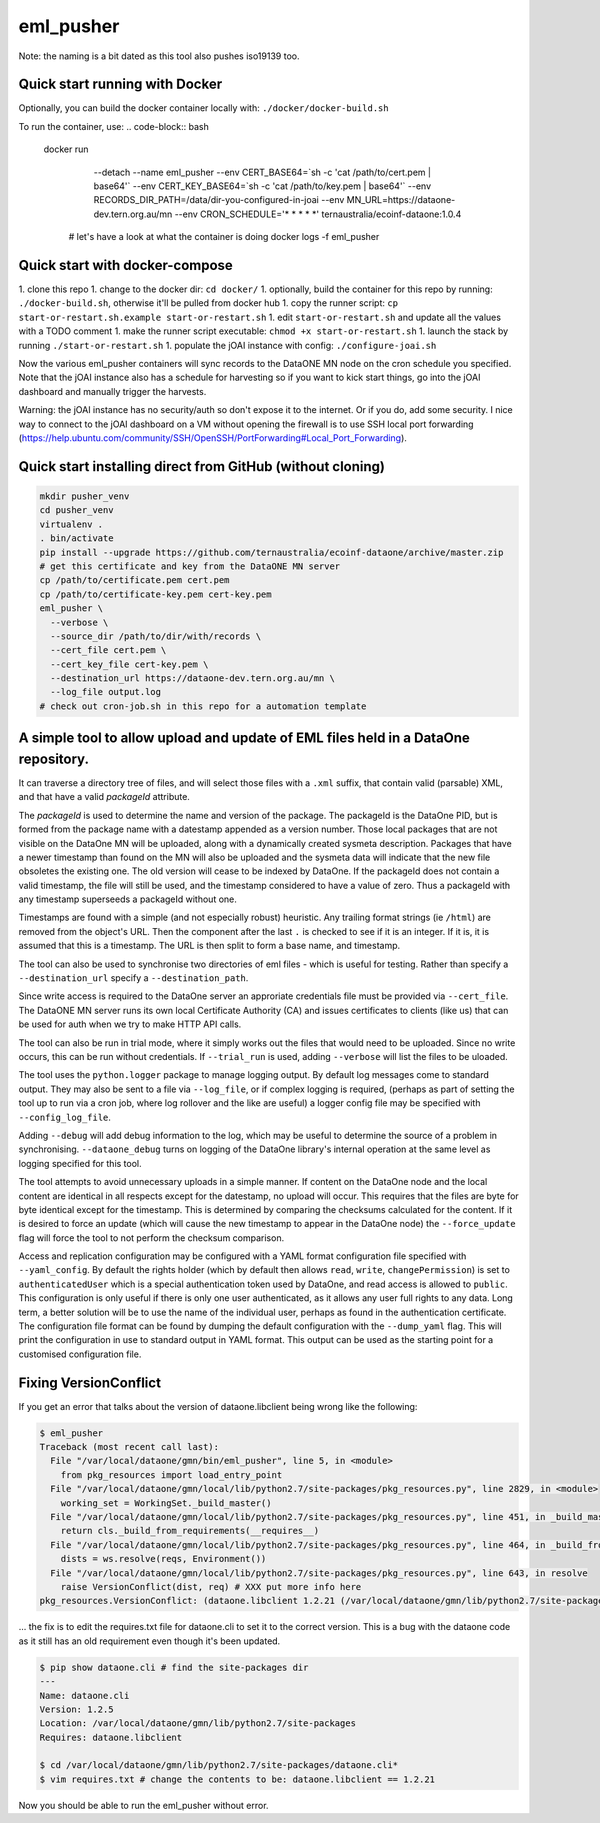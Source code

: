 ===========
eml_pusher
===========

Note: the naming is a bit dated as this tool also pushes iso19139 too.

Quick start running with Docker
-----------

Optionally, you can build the docker container locally with: ``./docker/docker-build.sh``

To run the container, use:
.. code-block:: bash

  docker run \
    --detach \
    --name eml_pusher \
    --env CERT_BASE64=`sh -c 'cat /path/to/cert.pem | base64'` \
    --env CERT_KEY_BASE64=`sh -c 'cat /path/to/key.pem | base64'` \
    --env RECORDS_DIR_PATH=/data/dir-you-configured-in-joai \
    --env MN_URL=https://dataone-dev.tern.org.au/mn \
    --env CRON_SCHEDULE='* * * * *' \
    ternaustralia/ecoinf-dataone:1.0.4

   # let's have a look at what the container is doing
   docker logs -f eml_pusher

Quick start with docker-compose
-----------

1. clone this repo
1. change to the docker dir: ``cd docker/``
1. optionally, build the container for this repo by running: ``./docker-build.sh``, otherwise it'll be pulled from docker hub
1. copy the runner script: ``cp start-or-restart.sh.example start-or-restart.sh``
1. edit ``start-or-restart.sh`` and update all the values with a TODO comment
1. make the runner script executable: ``chmod +x start-or-restart.sh``
1. launch the stack by running ``./start-or-restart.sh``
1. populate the jOAI instance with config: ``./configure-joai.sh``

Now the various eml_pusher containers will sync records to the DataONE MN node on the cron schedule you specified. Note that the jOAI instance also has a schedule for harvesting so if you want to kick start things, go into the jOAI dashboard and manually trigger the harvests.

Warning: the jOAI instance has no security/auth so don't expose it to the internet. Or if you do, add some security. I nice way to connect to the jOAI dashboard on a VM without opening the firewall is to use SSH local port forwarding (https://help.ubuntu.com/community/SSH/OpenSSH/PortForwarding#Local_Port_Forwarding).

Quick start installing direct from GitHub (without cloning)
-----------
.. code-block:: bash

  mkdir pusher_venv
  cd pusher_venv
  virtualenv .
  . bin/activate
  pip install --upgrade https://github.com/ternaustralia/ecoinf-dataone/archive/master.zip
  # get this certificate and key from the DataONE MN server
  cp /path/to/certificate.pem cert.pem
  cp /path/to/certificate-key.pem cert-key.pem
  eml_pusher \
    --verbose \
    --source_dir /path/to/dir/with/records \
    --cert_file cert.pem \
    --cert_key_file cert-key.pem \
    --destination_url https://dataone-dev.tern.org.au/mn \
    --log_file output.log
  # check out cron-job.sh in this repo for a automation template


A simple tool to allow upload and update of EML files held in a DataOne repository.
-----------------------------------------------------------------------------------

It can traverse a directory tree of files, and will select those files with a ``.xml`` suffix, that contain valid (parsable) XML, and that have a valid *packageId* attribute.

The *packageId* is used to determine the name and version of the package.  The packageId is the DataOne PID, but is formed from the package name with a datestamp appended as a version number.
Those local packages that are not visible on the DataOne MN will be uploaded, along with a dynamically created sysmeta description.  Packages that have a newer timestamp than found on the MN will also be uploaded and the sysmeta data will indicate that the new file obsoletes the existing one. The old version will cease to be indexed by DataOne. If the packageId does not contain a valid timestamp, the file will still be used, and the timestamp considered to have a value of zero. Thus a packageId with any timestamp superseeds a packageId without one.

Timestamps are found with a simple (and not especially robust) heuristic. Any trailing format strings (ie ``/html``) are removed from the object's URL. Then the component after the last ``.`` is checked to see if it is an integer.  If it is, it is assumed that this is a timestamp.  The URL is then split to form a base name, and timestamp. 

The tool can also be used to synchronise two directories of eml files - which is useful for testing. Rather than specify a ``--destination_url`` specify a ``--destination_path``.

Since write access is required to the DataOne server an approriate credentials file must be provided via ``--cert_file``. The DataONE MN server runs its own local Certificate Authority (CA) and issues certificates to clients (like us) that can be used for auth when we try to make HTTP API calls.

The tool can also be run in trial mode, where it simply works out the files that would need to be uploaded.  Since no write occurs, this can be run without credentials.  If ``--trial_run`` is used, adding ``--verbose`` will list the files to be uloaded.

The tool uses the ``python.logger`` package to manage logging output. By default log messages come to standard output.  They may also be sent to a file via ``--log_file``, or if complex logging is required, (perhaps as part of setting the tool up to run via a cron job, where log rollover and the like are useful) a logger config file may be specified with ``--config_log_file``.

Adding ``--debug`` will add debug information to the log, which may be useful to determine the source of a problem in synchronising. ``--dataone_debug`` turns on logging of the DataOne library's internal operation at the same level as logging specified for this tool. 

The tool attempts to avoid unnecessary uploads in a simple manner. If content on the DataOne node and the local content are identical in all respects except for the datestamp, no upload will occur.  This requires that the files are byte for byte identical except for the timestamp.  This is determined by comparing the checksums calculated for the content. If it is desired to force an update (which will cause the new timestamp to appear in the DataOne node) the ``--force_update`` flag will force the tool to not perform the checksum comparison.

Access and replication configuration may be configured with a YAML format configuration file specified with ``--yaml_config``. By default the rights holder (which by default then allows ``read``, ``write``, ``changePermission``) is set to ``authenticatedUser`` which is a special authentication token used by DataOne, and read access is allowed to ``public``.  This configuration is only useful if there is only one user authenticated, as it allows any user full rights to any data.  Long term, a better solution will be to use the name of the individual user, perhaps as found in the authentication certificate. The configuration file format can be found by dumping the default configuration with the ``--dump_yaml`` flag.  This will print the configuration in use to standard output in YAML format. This output can be used as the starting point for a customised configuration file.

Fixing VersionConflict
----------------------
If you get an error that talks about the version of dataone.libclient being wrong like the following:

.. code:: bash

  $ eml_pusher
  Traceback (most recent call last):
    File "/var/local/dataone/gmn/bin/eml_pusher", line 5, in <module>
      from pkg_resources import load_entry_point
    File "/var/local/dataone/gmn/local/lib/python2.7/site-packages/pkg_resources.py", line 2829, in <module>
      working_set = WorkingSet._build_master()
    File "/var/local/dataone/gmn/local/lib/python2.7/site-packages/pkg_resources.py", line 451, in _build_master
      return cls._build_from_requirements(__requires__)
    File "/var/local/dataone/gmn/local/lib/python2.7/site-packages/pkg_resources.py", line 464, in _build_from_requirements
      dists = ws.resolve(reqs, Environment())
    File "/var/local/dataone/gmn/local/lib/python2.7/site-packages/pkg_resources.py", line 643, in resolve
      raise VersionConflict(dist, req) # XXX put more info here
  pkg_resources.VersionConflict: (dataone.libclient 1.2.21 (/var/local/dataone/gmn/lib/python2.7/site-packages), Requirement.parse('dataone.libclient==1.2.6'))

... the fix is to edit the requires.txt file for dataone.cli to set it to the correct version. This is a bug with the dataone code as it still has an old requirement even though it's been updated.

.. code:: bash

  $ pip show dataone.cli # find the site-packages dir
  ---
  Name: dataone.cli
  Version: 1.2.5
  Location: /var/local/dataone/gmn/lib/python2.7/site-packages
  Requires: dataone.libclient

  $ cd /var/local/dataone/gmn/lib/python2.7/site-packages/dataone.cli*
  $ vim requires.txt # change the contents to be: dataone.libclient == 1.2.21

Now you should be able to run the eml_pusher without error.
